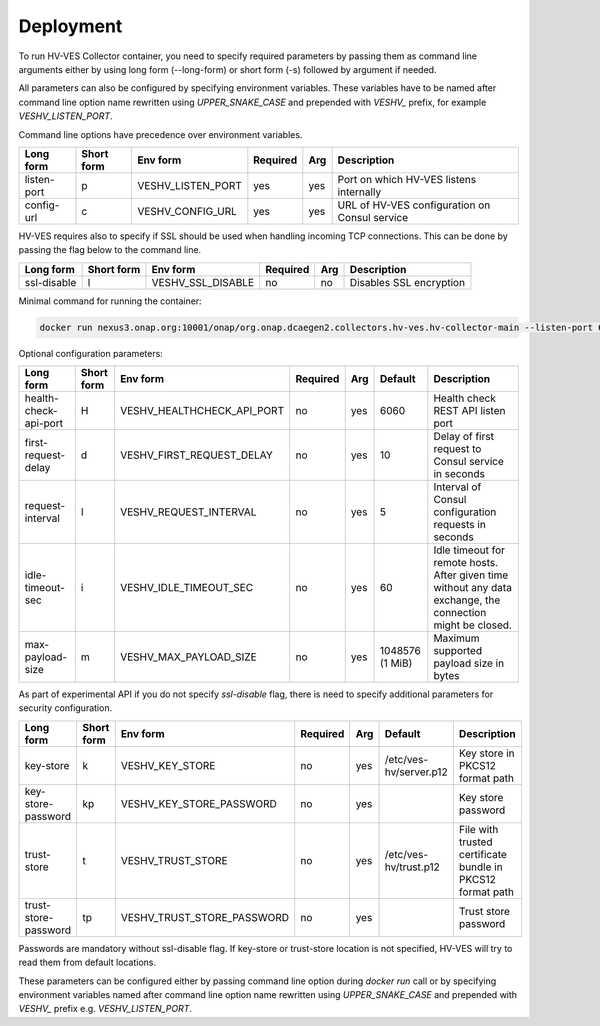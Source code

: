 .. This work is licensed under a Creative Commons Attribution 4.0 International License.
.. http://creativecommons.org/licenses/by/4.0


.. _deployment:

Deployment
============

To run HV-VES Collector container, you need to specify required parameters by passing them as command
line arguments either by using long form (--long-form) or short form (-s) followed by argument if needed.

All parameters can also be configured by specifying environment variables. These variables have to be named after command line option name
rewritten using `UPPER_SNAKE_CASE` and prepended with `VESHV_` prefix, for example `VESHV_LISTEN_PORT`.

Command line options have precedence over environment variables.

+-------------+------------+-------------------+----------+-----+-------------------------------------------------+
| Long form   | Short form | Env form          | Required | Arg | Description                                     |
+=============+============+===================+==========+=====+=================================================+
| listen-port | p          | VESHV_LISTEN_PORT | yes      | yes | Port on which HV-VES listens internally         |
+-------------+------------+-------------------+----------+-----+-------------------------------------------------+
| config-url  | c          | VESHV_CONFIG_URL  | yes      | yes | URL of HV-VES configuration on Consul service   |
+-------------+------------+-------------------+----------+-----+-------------------------------------------------+

HV-VES requires also to specify if SSL should be used when handling incoming TCP connections.
This can be done by passing the flag below to the command line.

+-------------+------------+-------------------+----------+-----+-------------------------------------------------+
| Long form   | Short form | Env form          | Required | Arg | Description                                     |
+=============+============+===================+==========+=====+=================================================+
| ssl-disable | l          | VESHV_SSL_DISABLE | no       | no  | Disables SSL encryption                         |
+-------------+------------+-------------------+----------+-----+-------------------------------------------------+


Minimal command for running the container:

.. code-block:: bash

    docker run nexus3.onap.org:10001/onap/org.onap.dcaegen2.collectors.hv-ves.hv-collector-main --listen-port 6061 --config-url http://consul:8500/v1/kv/dcae-hv-ves-collector --ssl-disable

Optional configuration parameters:

+-----------------------+------------+----------------------------+----------+-----+-----------------+-------------------------------------------------------+
| Long form             | Short form | Env form                   | Required | Arg | Default         | Description                                           |
+=======================+============+============================+==========+=====+=================+=======================================================+
| health-check-api-port | H          | VESHV_HEALTHCHECK_API_PORT | no       | yes | 6060            | Health check REST API listen port                     |
+-----------------------+------------+----------------------------+----------+-----+-----------------+-------------------------------------------------------+
| first-request-delay   | d          | VESHV_FIRST_REQUEST_DELAY  | no       | yes | 10              | Delay of first request to Consul service in seconds   |
+-----------------------+------------+----------------------------+----------+-----+-----------------+-------------------------------------------------------+
| request-interval      | I          | VESHV_REQUEST_INTERVAL     | no       | yes | 5               | Interval of Consul configuration requests in seconds  |
+-----------------------+------------+----------------------------+----------+-----+-----------------+-------------------------------------------------------+
| idle-timeout-sec      | i          | VESHV_IDLE_TIMEOUT_SEC     | no       | yes | 60              | Idle timeout for remote hosts. After given time       |
|                       |            |                            |          |     |                 | without any data exchange, the connection             |
|                       |            |                            |          |     |                 | might be closed.                                      |
+-----------------------+------------+----------------------------+----------+-----+-----------------+-------------------------------------------------------+
| max-payload-size      | m          | VESHV_MAX_PAYLOAD_SIZE     | no       | yes | 1048576 (1 MiB) | Maximum supported payload size in bytes               |
+-----------------------+------------+----------------------------+----------+-----+-----------------+-------------------------------------------------------+

As part of experimental API if you do not specify `ssl-disable` flag, there is need to specify additional
parameters for security configuration.

+-----------------------+------------+----------------------------+----------+-----+------------------------+--------------------------------------------------------------+
| Long form             | Short form | Env form                   | Required | Arg | Default                | Description                                                  |
+=======================+============+============================+==========+=====+========================+==============================================================+
| key-store             | k          | VESHV_KEY_STORE            | no       | yes | /etc/ves-hv/server.p12 | Key store in PKCS12 format path                              |
+-----------------------+------------+----------------------------+----------+-----+------------------------+--------------------------------------------------------------+
| key-store-password    | kp         | VESHV_KEY_STORE_PASSWORD   | no       | yes |                        | Key store password                                           |
+-----------------------+------------+----------------------------+----------+-----+------------------------+--------------------------------------------------------------+
| trust-store           | t          | VESHV_TRUST_STORE          | no       | yes | /etc/ves-hv/trust.p12  | File with trusted certificate bundle in PKCS12 format path   |
+-----------------------+------------+----------------------------+----------+-----+------------------------+--------------------------------------------------------------+
| trust-store-password  | tp         | VESHV_TRUST_STORE_PASSWORD | no       | yes |                        | Trust store password                                         |
+-----------------------+------------+----------------------------+----------+-----+------------------------+--------------------------------------------------------------+

Passwords are mandatory without ssl-disable flag. If key-store or trust-store location is not specified, HV-VES will try to read them from default locations.

These parameters can be configured either by passing command line option during `docker run` call or
by specifying environment variables named after command line option name
rewritten using `UPPER_SNAKE_CASE` and prepended with `VESHV_` prefix e.g. `VESHV_LISTEN_PORT`.